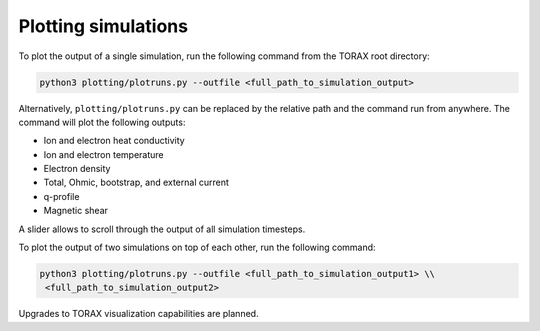 .. _plotting:

Plotting simulations
####################

To plot the output of a single simulation, run the following command from the TORAX
root directory:

.. code-block:: console

  python3 plotting/plotruns.py --outfile <full_path_to_simulation_output>

Alternatively, ``plotting/plotruns.py`` can be replaced by the relative path and the
command run from anywhere. The command will plot the following outputs:

* Ion and electron heat conductivity
* Ion and electron temperature
* Electron density
* Total, Ohmic, bootstrap, and external current
* q-profile
* Magnetic shear

A slider allows to scroll through the output of all simulation timesteps.

To plot the output of two simulations on top of each other, run the following command:

.. code-block:: console

  python3 plotting/plotruns.py --outfile <full_path_to_simulation_output1> \\
   <full_path_to_simulation_output2>

Upgrades to TORAX visualization capabilities are planned.

